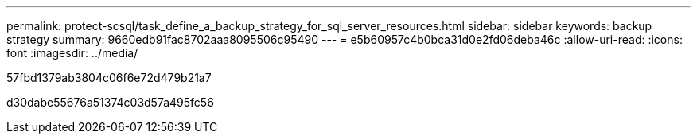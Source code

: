 ---
permalink: protect-scsql/task_define_a_backup_strategy_for_sql_server_resources.html 
sidebar: sidebar 
keywords: backup strategy 
summary: 9660edb91fac8702aaa8095506c95490 
---
= e5b60957c4b0bca31d0e2fd06deba46c
:allow-uri-read: 
:icons: font
:imagesdir: ../media/


[role="lead"]
57fbd1379ab3804c06f6e72d479b21a7

d30dabe55676a51374c03d57a495fc56
